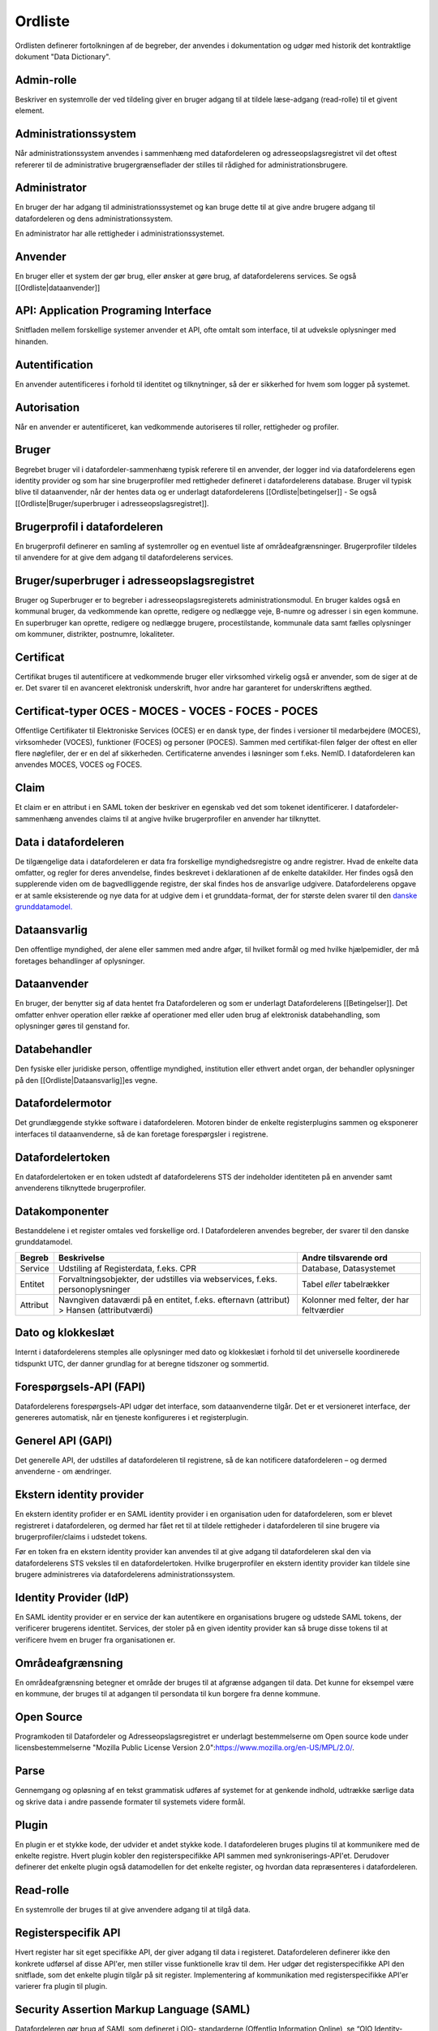 .. _wordlist:

Ordliste
========

Ordlisten definerer fortolkningen af de begreber, der anvendes i dokumentation og udgør med historik det kontraktlige dokument "Data Dictionary".


Admin-rolle
-----------

Beskriver en systemrolle der ved tildeling giver en bruger adgang til at tildele læse-adgang (read-rolle) til et givent element.


Administrationssystem
---------------------

Når administrationssystem anvendes i sammenhæng med datafordeleren og adresseopslagsregistret vil det oftest refererer til de administrative brugergrænseflader der stilles til rådighed for administrationsbrugere. 


Administrator
-------------

En bruger der har adgang til administrationssystemet og kan bruge dette til at give andre brugere adgang til datafordeleren og dens administrationssystem.

En administrator har alle rettigheder i administrationssystemet.


Anvender
--------

En bruger eller et system der gør brug, eller ønsker at gøre brug, af datafordelerens services. Se også [[Ordliste|dataanvender]]


API: Application Programing Interface
-------------------------------------

Snitfladen mellem forskellige systemer anvender et API, ofte omtalt som interface, til at udveksle oplysninger med hinanden.


Autentification
---------------

En anvender autentificeres i forhold til identitet og tilknytninger, så der er sikkerhed for hvem som logger på systemet.


Autorisation
------------

Når en anvender er autentificeret, kan vedkommende autoriseres til roller, rettigheder og profiler.


Bruger
------

Begrebet bruger vil i datafordeler-sammenhæng typisk referere til en anvender, der logger ind via datafordelerens egen identity provider og som har sine brugerprofiler med rettigheder defineret i datafordelerens database. Bruger vil typisk blive til dataanvender, når der hentes data og er underlagt datafordelerens [[Ordliste|betingelser]] - Se også [[Ordliste|Bruger/superbruger i adresseopslagsregistret]].


Brugerprofil i datafordeleren
-----------------------------

En brugerprofil definerer en samling af systemroller og en eventuel liste af områdeafgrænsninger. Brugerprofiler tildeles til anvendere for at give dem adgang til datafordelerens services.


Bruger/superbruger i adresseopslagsregistret
--------------------------------------------

Bruger og Superbruger er to begreber i adresseopslagsregisterets administrationsmodul. En bruger kaldes også en kommunal bruger, da vedkommende kan oprette, redigere og nedlægge veje, B-numre og adresser i sin egen kommune. En superbruger kan oprette, redigere og nedlægge brugere, procestilstande, kommunale data samt fælles oplysninger om kommuner, distrikter, postnumre, lokaliteter.


.. _certificat:

Certificat
----------

Certifikat bruges til autentificere at vedkommende bruger eller virksomhed virkelig også er anvender, som de siger at de er. Det svarer til en avanceret elektronisk underskrift, hvor andre har garanteret for underskriftens ægthed.


.. _certificat-typer:

Certificat-typer OCES - MOCES - VOCES - FOCES - POCES
-----------------------------------------------------

Offentlige Certifikater til Elektroniske Services (OCES) er en dansk type, der findes i versioner til medarbejdere (MOCES), virksomheder (VOCES), funktioner (FOCES) og personer (POCES). Sammen med certifikat-filen følger der oftest en eller flere nøglefiler, der er en del af sikkerheden. Certificaterne anvendes i løsninger som f.eks. NemID. I datafordeleren kan anvendes MOCES, VOCES og FOCES.


Claim
-----

Et claim er en attribut i en SAML token der beskriver en egenskab ved det som tokenet identificerer. I datafordeler-sammenhæng anvendes claims til at angive hvilke brugerprofiler en anvender har tilknyttet.


Data i datafordeleren
---------------------

De tilgængelige data i datafordeleren er data fra forskellige myndighedsregistre og andre registrer. Hvad de enkelte data omfatter, og regler for deres anvendelse, findes beskrevet i deklarationen af de enkelte datakilder. Her findes også den supplerende viden om de bagvedlliggende registre, der skal findes hos de ansvarlige udgivere. Datafordelerens opgave er at samle eksisterende og nye data for at udgive dem i et grunddata-format, der for største delen svarer til den `danske grunddatamodel. <http://data.gov.dk/>`_


Dataansvarlig
-------------

Den offentlige myndighed, der alene eller sammen med andre afgør, til hvilket formål og med hvilke hjælpemidler, der må foretages behandlinger af oplysninger.


Dataanvender
------------

En bruger, der benytter sig af data hentet fra Datafordeleren og som er underlagt Datafordelerens [[Betingelser]]. Det omfatter enhver operation eller række af operationer med eller uden brug af elektronisk databehandling, som oplysninger gøres til genstand for. 


Databehandler
-------------

Den fysiske eller juridiske person, offentlige myndighed, institution eller ethvert andet organ, der behandler oplysninger på den [[Ordliste|Dataansvarlig]]es vegne.


Datafordelermotor
-----------------

Det grundlæggende stykke software i datafordeleren. Motoren binder de enkelte registerplugins sammen og eksponerer interfaces til dataanvenderne, så de kan foretage forespørgsler i registrene.


Datafordelertoken
-----------------

En datafordelertoken er en token udstedt af datafordelerens STS der indeholder identiteten på en anvender samt anvenderens tilknyttede brugerprofiler.


Datakomponenter
---------------

Bestanddelene i et register omtales ved forskellige ord. I Datafordeleren anvendes begreber, der svarer til den danske grunddatamodel.

======== ======================================================================================= ===================================================
Begreb   Beskrivelse                                                                             Andre tilsvarende ord
======== ======================================================================================= ===================================================
Service  Udstiling af Registerdata, f.eks. CPR                                                   Database, Datasystemet
Entitet  Forvaltningsobjekter, der udstilles via webservices, f.eks. personoplysninger           Tabel *eller* tabelrækker
Attribut Navngiven dataværdi på en entitet, f.eks. efternavn (attribut) > Hansen (attributværdi) Kolonner med felter, der har feltværdier
======== ======================================================================================= ===================================================


Dato og klokkeslæt
------------------

Internt i datafordelerens stemples alle oplysninger med dato og klokkeslæt i forhold til det universelle koordinerede tidspunkt UTC, der danner grundlag for at beregne tidszoner og sommertid.


Forespørgsels-API (FAPI)
------------------------

Datafordelerens forespørgsels-API udgør det interface, som dataanvenderne tilgår. Det er et versioneret interface, der genereres automatisk, når en tjeneste konfigureres i et registerplugin.


Generel API (GAPI)
------------------

Det generelle API, der udstilles af datafordeleren til registrene, så de kan notificere datafordeleren – og dermed anvenderne - om ændringer.


Ekstern identity provider
-------------------------

En ekstern identity profider er en SAML identity provider i en organisation uden for datafordeleren, som er blevet registreret i datafordeleren, og dermed har fået ret til at tildele rettigheder i datafordeleren til sine brugere via brugerprofiler/claims i udstedet tokens.

Før en token fra en ekstern identity provider kan anvendes til at give adgang til datafordeleren skal den via datafordelerens STS veksles til en datafordelertoken. Hvilke brugerprofiler en ekstern identity provider kan tildele sine brugere administreres via datafordelerens administrationssystem.


Identity Provider (IdP)
-----------------------

En SAML identity provider er en service der kan autentikere en organisations brugere og udstede SAML tokens, der verificerer brugerens identitet. Services, der stoler på en given identity provider kan så bruge disse tokens til at verificere hvem en bruger fra organisationen er.


Områdeafgrænsning
-----------------

En områdeafgrænsning betegner et område der bruges til at afgrænse adgangen til data. Det kunne for eksempel være en kommune, der bruges til at adgangen til persondata til kun borgere fra denne kommune.


Open Source
-----------

Programkoden til Datafordeler og Adresseopslagsregistret er underlagt bestemmelserne om Open source kode under licensbestemmelserne "Mozilla Public License Version 2.0":https://www.mozilla.org/en-US/MPL/2.0/.


.. _parse:

Parse
-----

Gennemgang og opløsning af en tekst grammatisk udføres af systemet for at genkende indhold, udtrække særlige data og skrive data i andre passende formater til systemets videre formål.


Plugin
------

En plugin er et stykke kode, der udvider et andet stykke kode. I datafordeleren bruges plugins til at kommunikere med de enkelte registre. Hvert plugin kobler den registerspecifikke API sammen med synkroniserings-API'et. Derudover definerer det enkelte plugin også datamodellen for det enkelte register, og hvordan data repræsenteres i datafordeleren.


Read-rolle
----------

En systemrolle der bruges til at give anvendere adgang til at tilgå data.


Registerspecifik API
--------------------

Hvert register har sit eget specifikke API, der giver adgang til data i registeret. Datafordeleren definerer ikke den konkrete udførsel af disse API'er, men stiller visse funktionelle krav til dem. Her udgør det registerspecifikke API den snitflade, som det enkelte plugin tilgår på sit register. Implementering af kommunikation med registerspecifikke API'er varierer fra plugin til plugin.


Security Assertion Markup Language (SAML)
-----------------------------------------

Datafordeleren gør brug af SAML som defineret i OIO- standarderne (Offentlig Information Online), se “OIO Identity-based Web Services” på http://digitaliser.dk/resource/526486


.. _security-token-service:

Security Token Service (STS)
----------------------------

STS’ens opgave er at udstede SAML2 tokens, der identificerer en bruger og hvilke adgange brugeren har til den ønskede service


Serviceudbyder
--------------

En bruger der har adgang til administrationssystem, og via dette har ret til at tildele andre anvendere adgang til at tilgå data. Hvilke data en serviceudbyder kan give adgang til, defineres af hvilke admin-roller serviceudbyderen er blevet tildelt.


Sprogkode
---------

Sprogkoden indikerer det anvendte sprog på hjemmesider, i brugerflader og mange andre steder. Ud fra sprogkoder kan systemer vælge de rigtige sorteringer, ordforslag og andet. I datafordeler-sammenhænge anvendes de almindeligt anvendte sprogkoder og internationale navne fra `ISO 639‑1. <https://en.wikipedia.org/wiki/List_of_ISO_639-1_codes>`_

* Sprogkode grønlandsk [kl, kalaallisut)
* Sprogkode dansk [da, dansk] 
* Sprogkode engelsk [en, English]. 

Der skelnes ikke mellem lokale eller nationale dialekter. Sprogkoder forveksles ofte med nationale koder (som ikke siger noget om sproget), f.eks. kendemærker på biler: KN/GL, DK, GB/UK/US/CDN/AUS/… Nationskoder anvendes ikke i datafordeleren.


Superbruger i Adresseopslagsregistret
-------------------------------------

Se Bruger/superbruger i adresseopslagsregistret.


Synkroniserings-API (SyncAPI/SAPI)
----------------------------------

SyncAPI er et internt Java-interface i datafordeleren, der implementeres i hver enkelt registerplugin. Det sikrer, at datafordelerens motor kan bruge et fælles interface til at foretage synkronisering og håndtering af beskedfordeling for alle registrene.


System-til-system bruger
------------------------

En anvender der identificeres i systemet via et klientcertifikat. System-til-system brugere tildeles rettigheder i datafordeleren ved tilknytning af brugerprofiler til deres konto via administrationssystemet for datafordeleren.


Systemadgangsbruger
-------------------

Se system-til-system bruger.


Systemrolle
-----------

En systemrolle er en rolle defineret af datafordeleren der bruges ved kontrol af adgange til forskellige dele af datafordeleren. Systemroller skal samles i brugerprofiler sammen med eventuelle områdeafgrænsninger før de kan tildeles til anvendere af systemet.


Systemnavne
-----------

Et systemnavn anvendes i den verbale, daglige kommunikation og i oversigter af forskellige typer. Navnene findes i flere udgaver som f.eks. fuldt eller officielt navn (det fulde egennavn), kaldenavn (en kortere og mere mundret navn for et system), forkortelser (til oversigter, tekniske beskrivelser med mere) og endelig et webnavn, der ofte også anvendes som brand.  Hvis der ikke er angivet sprogkode, anvendes det samme navn på alle sprog.


System: Datafordeleren
^^^^^^^^^^^^^^^^^^^^^^

Kernesystemet for sikker udgivelse af data fanget i  myndighedsregistre og stillet til rådighed for dataanvendere.

* Fuldt navn: "Qassutit":https://oqaasileriffik.gl/langtech/martha/?st=qassutit#result [kl, grønlandsk navn forslag er ikke afgjort] – Den Grønlandske Datafordeler [da] – The Greenlandic Data Distributor [en]
* Kort navn: Datafordeleren
* Forkortelse: DAFO
* URL: https://data.gl - i test: https://test.data.gl


System: Najugaq – Adresseopslagsregister
^^^^^^^^^^^^^^^^^^^^^^^^^^^^^^^^^^^^^^^^

* Fuldt navn: 
* Kort navn: 
* Forkortelse:
* URL: 


System: DAFO-admin - Datafordelerens administrationsprogram
^^^^^^^^^^^^^^^^^^^^^^^^^^^^^^^^^^^^^^^^^^^^^^^^^^^^^^^^^^^

* Fuldt navn: 
* Kort navn: 
* Forkortelse:
* URL: 


System: DAFO Ops
^^^^^^^^^^^^^^^^

Serviceplatformen hos leverandørerne til understøttelse af deres datafordeler-drift (en: operations).


System: DAFO-dok - Dokumentation til datafordeler og adresseopslagsregister
^^^^^^^^^^^^^^^^^^^^^^^^^^^^^^^^^^^^^^^^^^^^^^^^^^^^^^^^^^^^^^^^^^^^^^^^^^^

Online-dokumentationen i drifts- og udviklingsleverandørernes service-platform. Dokumentation er offentlig tilgængeligt, undtagen for de dele som indeholder fortrolige oplysninger.


System: DAFO-kode - Programkoden til datafordeler og adresseopslagsregister
^^^^^^^^^^^^^^^^^^^^^^^^^^^^^^^^^^^^^^^^^^^^^^^^^^^^^^^^^^^^^^^^^^^^^^^^^^^

* Fuldt navn: 
* Kort navn:
* Forkortelse:
* Note: Koden til systemet er [[Ordliste|open source]] og tilgængelig for alle på internettet. De fortrolige oplysninger om konfigurationer og andet udveksles gennem lukkede systemer og er ikke medtaget.


System: The Greenlandic Gazettteer***
^^^^^^^^^^^^^^^^^^^^^^^^^^^^^^^^^^^^^

* Fuldt navn: Stednavneregistreret [da]
* Kort navn:
* Forkortelse:
* Note: Registreret er en vigtig kilde til stednavne for Datafordeleren og de tilknyttede registre.


Tegnsæt
-------

Et tegnsæt er oversættelsen mellem computerens koder og de bogstaver som mennesker anvender. Datafordeleren henter data fra kilder med forskellige tegnsæt og omdanner dem til tegnsæt UTF-8.
